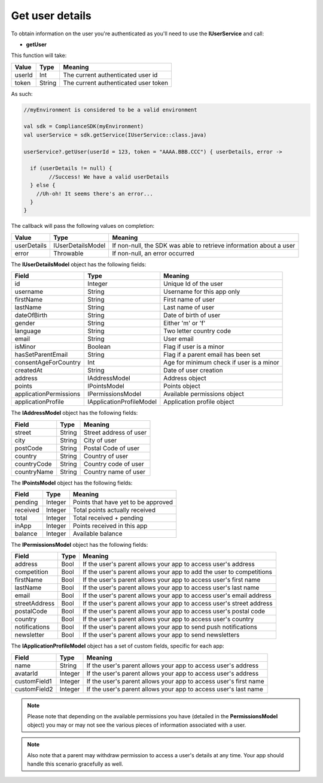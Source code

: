 Get user details
================

To obtain information on the user you're authenticated as you'll need to use the **IUserService** and call:

* **getUser**

This function will take: 

============== ======== ========
Value           Type 	Meaning
============== ======== ========
userId          Int  	The current authenticated user id
token           String  The current authenticated user token
============== ======== ========

As such:

.. code-block:: java

	//myEnvironment is considered to be a valid environment 

	val sdk = ComplianceSDK(myEnvironment)
	val userService = sdk.getService(IUserService::class.java)

	userService?.getUser(userId = 123, token = "AAAA.BBB.CCC") { userDetails, error ->
	  
	  if (userDetails != null) {
		//Success! We have a valid userDetails
	  } else {
	    //Uh-oh! It seems there's an error...
	  }
	}


The callback will pass the following values on completion:

=========== ===================== ======
Value   		Type    		  Meaning
=========== ===================== ======
userDetails 	IUserDetailsModel If non-null, the SDK was able to retrieve information about a user
error           Throwable         If non-null, an error occurred
=========== ===================== ======

The **IUserDetailsModel** object has the following fields:

====================== ======================== =======
Field                  Type                  	Meaning
====================== ======================== =======
id                     Integer               	Unique Id of the user
username               String                	Username for this app only
firstName              String                	First name of user
lastName               String                	Last name of user
dateOfBirth            String                	Date of birth of user
gender                 String                	Either 'm' or 'f'
language               String                	Two letter country code
email                  String                	User email
isMinor                Boolean               	Flag if user is a minor
hasSetParentEmail	   String				 	Flag if a parent email has been set
consentAgeForCountry   Int				 	 	Age for minimum check if user is a minor
createdAt   		   String				 	Date of user creation
address                IAddressModel          	Address object
points                 IPointsModel             Points object
applicationPermissions IPermissionsModel        Available permissions object
applicationProfile     IApplicationProfileModel Application profile object
====================== ======================== =======

The **IAddressModel** object has the following fields:

============ ========== ========
Field 	 	 Type    	Meaning
============ ========== ========
street 		 String  	Street address of user
city 	     String 	City of user
postCode     String 	Postal Code of user
country      String 	Country of user
countryCode  String 	Country code of user
countryName  String 	Country name of user
============ ========== ========

The **IPointsModel** object has the following fields:

======== ======= ========
Field 	 Type    Meaning
======== ======= ========
pending  Integer Points that have yet to be approved
received Integer Total points actually received
total    Integer Total received + pending
inApp 	 Integer Points received in this app
balance  Integer Available balance
======== ======= ========

The **IPermissionsModel** object has the following fields:

============= ==== =======
Field         Type Meaning
============= ==== =======
address       Bool If the user's parent allows your app to access user's address
competition   Bool If the user's parent allows your app to add the user to competitions
firstName     Bool If the user's parent allows your app to access user's first name
lastName      Bool If the user's parent allows your app to access user's last name
email         Bool If the user's parent allows your app to access user's email address
streetAddress Bool If the user's parent allows your app to access user's street address
postalCode    Bool If the user's parent allows your app to access user's postal code
country       Bool If the user's parent allows your app to access user's country
notifications Bool If the user's parent allows your app to send push notifications
newsletter    Bool If the user's parent allows your app to send newsletters
============= ==== =======

The **IApplicationProfileModel** object has a set of custom fields, specific for each app:

============= ======== =======
Field         Type 	   Meaning
============= ======== =======
name          String   If the user's parent allows your app to access user's address
avatarId      Integer  If the user's parent allows your app to access user's address
customField1  Integer  If the user's parent allows your app to access user's first name
customField2  Integer  If the user's parent allows your app to access user's last name
============= ======== =======

.. note::

	Please note that depending on the available permissions you have (detailed in the **PermissionsModel** object) you may or may not
	see the various pieces of information associated with a user.

.. note::

  Also note that a parent may withdraw permission to access a user's details at any time. Your app should handle this scenario gracefully as well.
